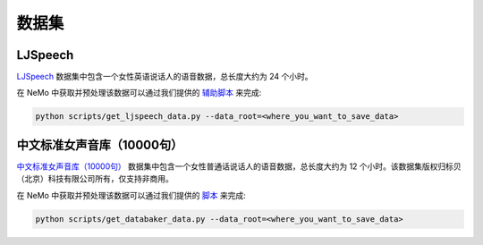 数据集
========

.. _ljspeech_dataset:

LJSpeech
--------

`LJSpeech <https://keithito.com/LJ-Speech-Dataset/>`_ 数据集中包含一个女性英语说话人的语音数据，总长度大约为 24 个小时。

在 NeMo 中获取并预处理该数据可以通过我们提供的 `辅助脚本 <https://github.com/NVIDIA/NeMo/blob/master/scripts/get_ljspeech_data.py>`_ 来完成:

.. code-block:: bash

    python scripts/get_ljspeech_data.py --data_root=<where_you_want_to_save_data>

.. _中文标准女声音库:

中文标准女声音库（10000句）
---------------------------

`中文标准女声音库（10000句） <https://www.data-baker.com/open_source.html>`_ 数据集中包含一个女性普通话说话人的语音数据，总长度大约为 12 个小时。该数据集版权归标贝（北京）科技有限公司所有，仅支持非商用。

在 NeMo 中获取并预处理该数据可以通过我们提供的 `脚本 <https://github.com/NVIDIA/NeMo/blob/master/scripts/get_databaker_data.py>`_ 来完成:

.. code-block:: bash

    python scripts/get_databaker_data.py --data_root=<where_you_want_to_save_data>

